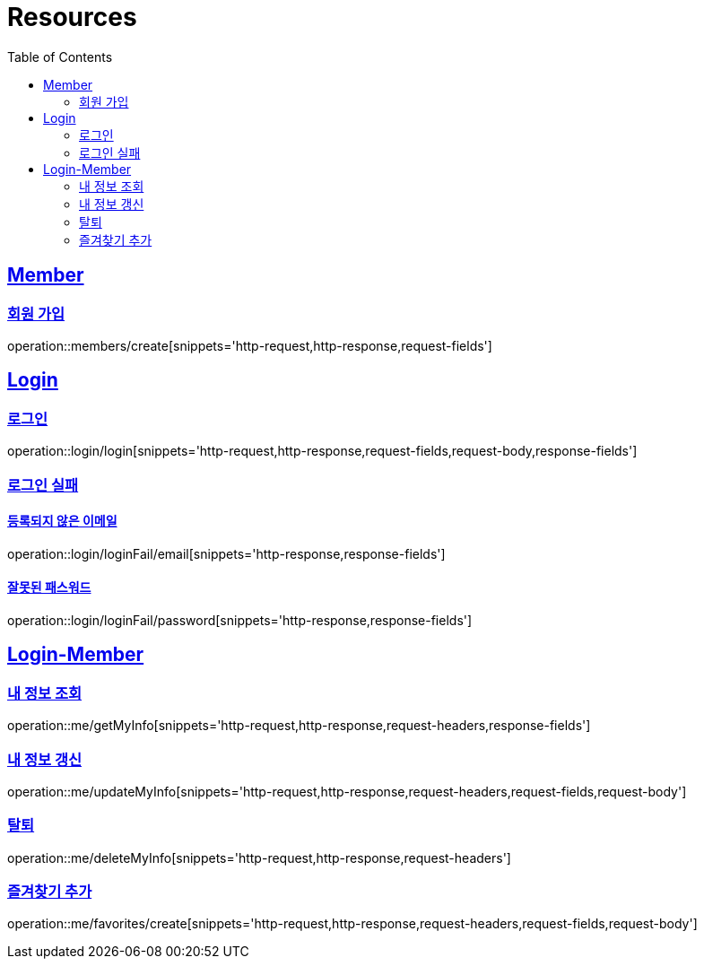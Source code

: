 ifndef::snippets[]
:snippets: ../../../build/generated-snippets
endif::[]
:doctype: book
:icons: font
:source-highlighter: highlightjs
:toc: left
:toclevels: 2
:sectlinks:
:operation-http-request-title: Example Request
:operation-http-response-title: Example Response

[[resources]]
= Resources

[[resources-members]]
== Member

[[resources-members-create]]
=== 회원 가입

operation::members/create[snippets='http-request,http-response,request-fields']

[[resources-login]]
== Login

[[resources-login-login]]
=== 로그인

operation::login/login[snippets='http-request,http-response,request-fields,request-body,response-fields']

[[resources-login-loginFail]]
=== 로그인 실패

[[resources-login-loginFail-email]]
==== 등록되지 않은 이메일

operation::login/loginFail/email[snippets='http-response,response-fields']

[[resources-login-loginFail-password]]
==== 잘못된 패스워드

operation::login/loginFail/password[snippets='http-response,response-fields']

[[resources-me]]
== Login-Member

[[resources-me-getMyInfo]]
=== 내 정보 조회

operation::me/getMyInfo[snippets='http-request,http-response,request-headers,response-fields']

[[resources-me-updateMyInfo]]
=== 내 정보 갱신

operation::me/updateMyInfo[snippets='http-request,http-response,request-headers,request-fields,request-body']

[[resources-me-deleteMyInfo]]
=== 탈퇴

operation::me/deleteMyInfo[snippets='http-request,http-response,request-headers']

[[resources-me-favorites-create]]
=== 즐겨찾기 추가

operation::me/favorites/create[snippets='http-request,http-response,request-headers,request-fields,request-body']





